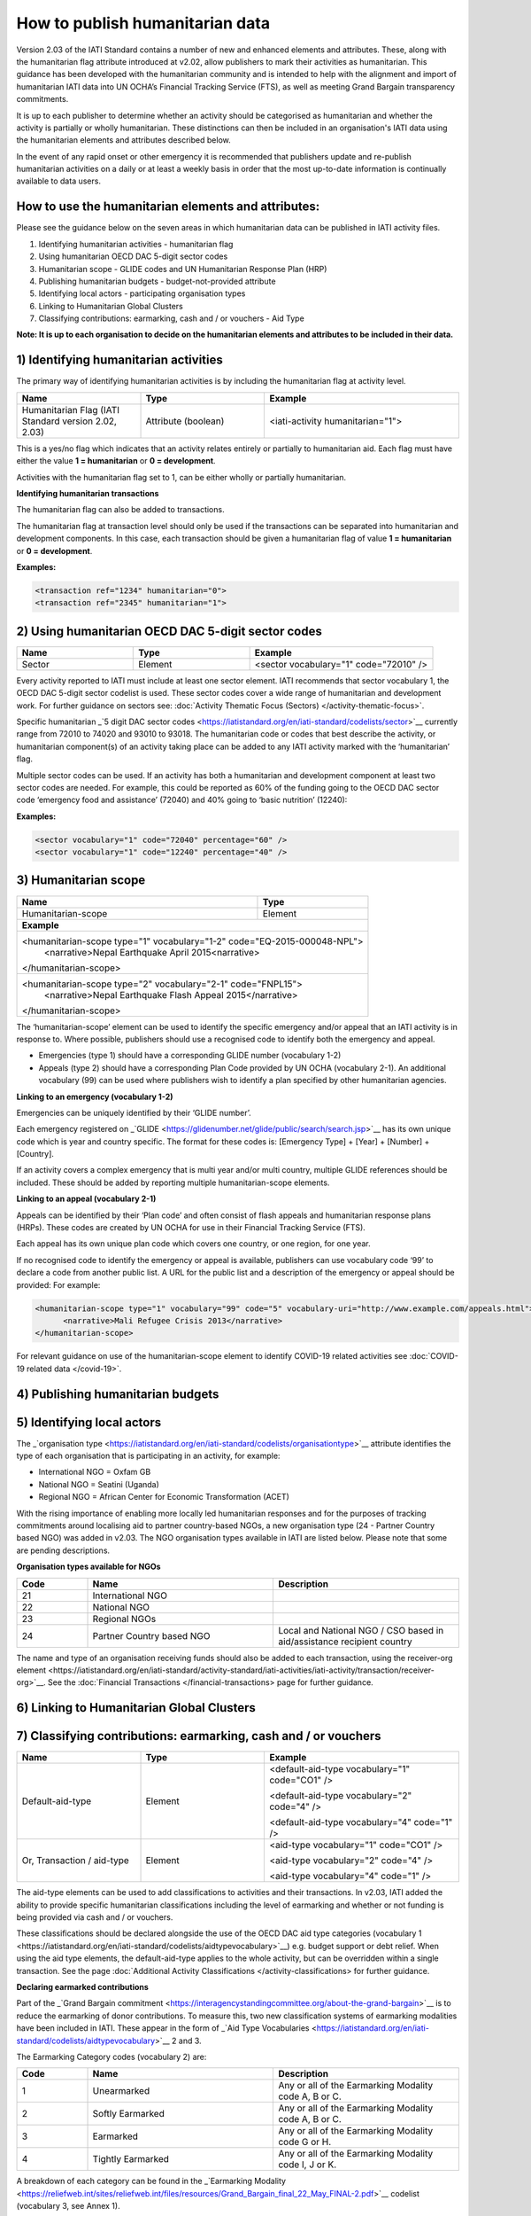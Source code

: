 How to publish humanitarian data
================================

Version 2.03 of the IATI Standard contains a number of new and enhanced elements and attributes. These, along with the humanitarian flag attribute introduced at v2.02, allow publishers to mark their activities as humanitarian. This guidance has been developed with the humanitarian community and is intended to help with the alignment and import of humanitarian IATI data into UN OCHA’s Financial Tracking Service (FTS), as well as meeting Grand Bargain transparency commitments.

It is up to each publisher to determine whether an activity should be categorised as humanitarian and whether the activity is partially or wholly humanitarian. These distinctions can then be included in an organisation's IATI data using the humanitarian elements and attributes described below.

In the event of any rapid onset or other emergency it is recommended that publishers update and re-publish humanitarian activities on a daily or at least a weekly basis in order that the most up-to-date information is continually available to data users.


How to use the humanitarian elements and attributes:
----------------------------------------------------

Please see the guidance below on the seven areas in which humanitarian data can be published in IATI activity files.

1) Identifying humanitarian activities - humanitarian flag
2) Using humanitarian OECD DAC 5-digit sector codes
3) Humanitarian scope - GLIDE codes and UN Humanitarian Response Plan (HRP)
4) Publishing humanitarian budgets - budget-not-provided attribute
5) Identifying local actors - participating organisation types
6) Linking to Humanitarian Global Clusters
7) Classifying contributions: earmarking, cash and / or vouchers - Aid Type

**Note: It is up to each organisation to decide on the humanitarian elements and attributes to be included in their data.**

1) Identifying humanitarian activities
--------------------------------------

The primary way of identifying humanitarian activities is by including the humanitarian flag at activity level.

.. list-table::
   :widths: 28 28 44
   :header-rows: 1


   * - Name
     - Type
     - Example

   * - Humanitarian Flag (IATI Standard version 2.02, 2.03)
     - Attribute (boolean)
     - <iati-activity humanitarian="1">

This is a yes/no flag which indicates that an activity relates entirely or partially to humanitarian aid. Each flag must have either the value **1 = humanitarian** or **0 = development**.

Activities with the humanitarian flag set to 1, can be either wholly or partially humanitarian.

**Identifying humanitarian transactions**

The humanitarian flag can also be added to transactions.

The humanitarian flag at transaction level should only be used if the transactions can be separated into humanitarian and development components. In this case, each transaction should be given a humanitarian flag of value **1 = humanitarian** or **0 = development**.

**Examples:**

.. code-block:: xml

 <transaction ref="1234" humanitarian="0">
 <transaction ref="2345" humanitarian="1">

2) Using humanitarian OECD DAC 5-digit sector codes
---------------------------------------------------

.. list-table::
   :widths: 28 28 44
   :header-rows: 1

   * - Name
     - Type
     - Example

   * - Sector
     - Element
     - <sector vocabulary="1" code="72010" />

Every activity reported to IATI must include at least one sector element. IATI recommends that sector vocabulary 1, the OECD DAC 5-digit sector codelist is used. These sector codes cover a wide range of humanitarian and development work. For further guidance on sectors see: :doc:`Activity Thematic Focus (Sectors) </activity-thematic-focus>`.

Specific humanitarian _`5 digit DAC sector codes <https://iatistandard.org/en/iati-standard/codelists/sector>`__ currently range from 72010 to 74020 and 93010 to 93018. The humanitarian code or codes that best describe the activity, or humanitarian component(s) of an activity taking place can be added to any IATI activity marked with the ‘humanitarian’ flag.

Multiple sector codes can be used. If an activity has both a humanitarian and development component at least two sector codes are needed. For example, this could be reported as 60% of the funding going to the OECD DAC sector code ‘emergency food and assistance’ (72040) and 40% going to ‘basic nutrition’ (12240):

**Examples:**

.. code-block:: xml

  <sector vocabulary="1" code="72040" percentage="60" />
  <sector vocabulary="1" code="12240" percentage="40" />

3) Humanitarian scope
---------------------

+-----------------------------------------+---------------------------------+
| **Name**                                | **Type**                        |
+-----------------------------------------+---------------------------------+
| Humanitarian-scope                      | Element                         |
+-----------------------------------------+---------------------------------+
| **Example**                                                               |
+---------------------------------------------------------------------------+
| <humanitarian-scope type="1" vocabulary="1-2" code="EQ-2015-000048-NPL">  |
|   <narrative>Nepal Earthquake April 2015<narrative>                       |
| </humanitarian-scope>                                                     |
+---------------------------------------------------------------------------+
| <humanitarian-scope type="2" vocabulary="2-1" code="FNPL15">              |
|   <narrative>Nepal Earthquake Flash Appeal 2015</narrative>               |
| </humanitarian-scope>                                                     |
+---------------------------------------------------------------------------+

The ‘humanitarian-scope’ element can be used to identify the specific emergency and/or appeal that an IATI activity is in response to. Where possible, publishers should use a recognised code to identify both the emergency and appeal.

* Emergencies (type 1) should have a corresponding GLIDE number (vocabulary 1-2)
* Appeals (type 2) should have a corresponding Plan Code provided by UN OCHA (vocabulary 2-1). An additional vocabulary (99) can be used where publishers wish to identify a plan specified by other humanitarian agencies.

**Linking to an emergency (vocabulary 1-2)**

Emergencies can be uniquely identified by their ‘GLIDE number’.

Each emergency registered on _`GLIDE <https://glidenumber.net/glide/public/search/search.jsp>`__ has its own unique code which is year and country specific. The format for these codes is: [Emergency Type] + [Year] + [Number] + [Country].

If an activity covers a complex emergency that is multi year and/or multi country, multiple GLIDE references should be included. These should be added by reporting multiple humanitarian-scope elements.

**Linking to an appeal (vocabulary 2-1)**

Appeals can be identified by their ‘Plan code’ and often consist of flash appeals and humanitarian response plans (HRPs). These codes are created by UN OCHA for use in their Financial Tracking Service (FTS).

Each appeal has its own unique plan code which covers one country, or one region, for one year.

If no recognised code to identify the emergency or appeal is available, publishers can use vocabulary code ‘99’ to declare a code from another public list. A URL for the public list and a description of the emergency or appeal should be provided: For example:

.. code-block:: xml

  <humanitarian-scope type="1" vocabulary="99" code="5" vocabulary-uri="http://www.example.com/appeals.html">
   	<narrative>Mali Refugee Crisis 2013</narrative>
  </humanitarian-scope>

For relevant guidance on use of the humanitarian-scope element to identify COVID-19 related activities see :doc:`COVID-19 related data </covid-19>`.

4) Publishing humanitarian budgets
----------------------------------

.. list-table::
   :widths: 28 28 44
   :header-rows: 1

   * - Name
     - Type
     - Example

   * - Budget-not-provided (2.03+)
     - Attribute
     - <iati-activity humanitarian="1" budget-not-provided="3">

 This attribute can be used to explain why an activity does not contain any :doc:`activity budget </activity-budgets>` elements. It must only be used when no budget elements are reported.

 Activities related to rapid onset emergencies often do not have an established budget. The budget-not-provided codelist provides three reasons why no budget is reported. In the case of humanitarian emergencies, _`Rapid Onset Emergency <https://iatistandard.org/en/iati-standard/codelists/budgetnotprovided>`__ (code 3), should be used.

 Humanitarian activities, with expected transaction spend, which are not rapid onset emergencies should have a reported budget.

5) Identifying local actors
---------------------------

.. list-table::
   :widths: 28 28 44
   :header-rows: 1

   * - Name
     - Type
     - Example

   * - Participating-org / type
     - Attribute
     - <participating-org ref="CC-CCC-123456789" role="4" type="24">
         <narrative>Organisation Name</narrative>
      </participating-org>

The _`organisation type <https://iatistandard.org/en/iati-standard/codelists/organisationtype>`__ attribute identifies the type of each organisation that is participating in an activity, for example:

* International NGO = Oxfam GB
* National NGO = Seatini (Uganda)
* Regional NGO = African Center for Economic Transformation (ACET)

With the rising importance of enabling more locally led humanitarian responses and for the purposes of tracking commitments around localising aid to partner country-based NGOs, a new organisation type (24 - Partner Country based NGO) was added in v2.03. The NGO organisation types available in IATI are listed below. Please note that some are pending descriptions.

**Organisation types available for NGOs**

.. list-table::
   :widths: 16 42 42
   :header-rows: 1

   * - Code
     - Name
     - Description

   * - 21
     - International NGO
     -

   * - 22
     - National NGO
     -

   * - 23
     - Regional NGOs
     -

   * - 24
     - Partner Country based NGO
     - Local and National NGO / CSO based in aid/assistance recipient country

The name and type of an organisation receiving funds should also be added to each transaction, using the _`receiver-org element <https://iatistandard.org/en/iati-standard/activity-standard/iati-activities/iati-activity/transaction/receiver-org>`__. See the :doc:`Financial Transactions </financial-transactions>` page for further guidance.

6) Linking to Humanitarian Global Clusters
------------------------------------------

.. list-table::
   :widths: 28 28 44
   :header-rows: 1

   * - Name
     - Type
     - Example

   * - Sector
     - Element
     - <sector vocabulary="10" code="4" percentage="50" />
       <sector vocabulary="10" code="7" percentage="50" />

 The _`humanitarian response clusters <https://www.humanitarianresponse.info/en/about-clusters/what-is-the-cluster-approach>`__ are established by groups of humanitarian organisations to support coordination in a crisis response. Each cluster is formed of organisations (including both UN agencies and NGOs) tackling a main area of humanitarian action, e.g. water, health or logistics. The groups are designated by the Inter-Agency Standing Committee (IASC) and have clear responsibilities for coordination in emergencies.

 Humanitarian Global Clusters can be specified in IATI data using the sector element. These can be provided alongside the OECD 5-digit DAC sector codes. The page :doc:`Activity Thematic Focus (Sectors) </activity-thematic-focus>` contains specific guidance on how to use sectors in IATI.

 Multiple clusters can be added as long as a percentage split is included. The percentage split details the share of expected funding going to the particular cluster. All percentages from the same vocabulary must add up to 100%.

 The Humanitarian Global Clusters can be provided using vocabulary 10 (according to the _`sector vocabulary codelist <https://iatistandard.org/en/iati-standard/codelists/sectorvocabulary>)`__. The codes can be downloaded by following the links on the vocabulary page. IATI does not maintain a separate list of the codes.

7) Classifying contributions: earmarking, cash and / or vouchers
----------------------------------------------------------------

.. list-table::
   :widths: 28 28 44
   :header-rows: 1

   * - Name
     - Type
     - Example

   * - Default-aid-type 
     - Element
     - <default-aid-type vocabulary="1" code="CO1" />
     
       <default-aid-type vocabulary="2" code="4" />
       
       <default-aid-type vocabulary="4" code="1" />
   * - Or, Transaction / aid-type
     - Element
     - <aid-type vocabulary="1" code="CO1" />
       
       <aid-type vocabulary="2" code="4" />
       
       <aid-type vocabulary="4" code="1" />

The aid-type elements can be used to add classifications to activities and their transactions. In v2.03, IATI added the ability to provide specific humanitarian classifications including the level of earmarking and whether or not funding is being provided via cash and / or vouchers.

These classifications should be declared alongside the use of the OECD DAC aid type categories (_`vocabulary 1 <https://iatistandard.org/en/iati-standard/codelists/aidtypevocabulary>`__) e.g. budget support or debt relief. When using the aid type elements, the default-aid-type applies to the whole activity, but can be overridden within a single transaction. See the page :doc:`Additional Activity Classifications </activity-classifications>` for further guidance.

**Declaring earmarked contributions**

Part of the _`Grand Bargain commitment <https://interagencystandingcommittee.org/about-the-grand-bargain>`__ is to reduce the earmarking of donor contributions. To measure this, two new classification systems of earmarking modalities have been included in IATI. These appear in the form of _`Aid Type Vocabularies <https://iatistandard.org/en/iati-standard/codelists/aidtypevocabulary>`__ 2 and 3.

The Earmarking Category codes (vocabulary 2) are:

.. list-table::
   :widths: 16 42 42
   :header-rows: 1

   * - Code
     - Name
     - Description

   * - 1
     - Unearmarked
     - Any or all of the Earmarking Modality code A, B or C.

   * - 2
     - Softly Earmarked
     - Any or all of the Earmarking Modality code A, B or C.

   * - 3
     - Earmarked
     - Any or all of the Earmarking Modality code G or H.

   * - 4
     - Tightly Earmarked
     - Any or all of the Earmarking Modality code I, J or K.

A breakdown of each category can be found in the _`Earmarking Modality <https://reliefweb.int/sites/reliefweb.int/files/resources/Grand_Bargain_final_22_May_FINAL-2.pdf>`__ codelist (vocabulary 3, see Annex 1).

**Declaring cash and voucher assistance**

The _`Grand Bargain commitment <https://interagencystandingcommittee.org/about-the-grand-bargain>`__ also asked signatories to increase the use of cash and voucher assistance. Transactions can be classified as being part of a cash and / or voucher programme, using the aid-type element at the transaction level. Definitions of the codes have been aligned with the _`CaLP Glossary <https://www.calpnetwork.org/library>`__.

Each transaction should only have one aid-type per vocabulary. Transactions should be disaggregated by cash transfer and voucher modalities.

The _`Cash and Voucher Modalities <https://iatistandard.org/en/iati-standard/codelists/cashandvouchermodalities>`__ codes (vocabulary 4) are:

.. list-table::
   :widths: 16 42 42
   :header-rows: 1

   * - Code
     - Name
     - Description (shortened)

   * - 1
     - Cash Transfer
     - The provision of assistance in the form of money - either physical currency or e-cash - to recipients (individuals, households or communities).

   * - 2
     - Voucher
     - A paper, token or e-voucher that can be exchanged for a set quantity or value of goods or services.

Humanitarian elements and attributes to use at activity level
-------------------------------------------------------------

+----------------------------------------------------------------------------------------------------------------------------------------+----------------------+-------------------------------------------------------------------------------------------------------+---------------------------------------------------------------------------+-----------------------------------------------------------+
| Element                                                                                                                                | Attribute            | Use                                                                                                   | Rules                                                                     | Guidance                                                  |
+----------------------------------------------------------------------------------------------------------------------------------------+----------------------+-------------------------------------------------------------------------------------------------------+---------------------------------------------------------------------------+-----------------------------------------------------------+
| _`iati-activities <https://iatistandard.org/en/iati-standard/activity-standard/iati-activities>`__                                     | @version             | A _`number <https://iatistandard.org/en/iati-standard/codelists/version>`__                           | This element must appear only once for each activity.                     | Version 2.03 or higher is needed for data to contain      |
|                                                                                                                                        |                      | indicating the IATI specification version in use.                                                     |                                                                           | all humanitarian elements.                                |
+----------------------------------------------------------------------------------------------------------------------------------------+----------------------+-------------------------------------------------------------------------------------------------------+---------------------------------------------------------------------------+-----------------------------------------------------------+
| _`iati-activity <https://iatistandard.org/en/iati-standard/activity-standard/iati-activities/iati-activity>`__                         | @humanitarian        | A yes/no flag which indicates that this activity relates entirely or partially                        |                                                                           | Available values:                                         |
|                                                                                                                                        |                      | to humanitarian aid.                                                                                  |                                                                           |                                                           |
|                                                                                                                                        |                      |                                                                                                       |                                                                           | 1 = humanitarian                                          |
|                                                                                                                                        |                      |                                                                                                       |                                                                           | 0 = development                                           |
|                                                                                                                                        +----------------------+-------------------------------------------------------------------------------------------------------+---------------------------------------------------------------------------+-----------------------------------------------------------+
|                                                                                                                                        | @budget-not-provided | A _`code <https://iatistandard.org/en/iati-standard/codelists/budgetnotprovided>`__                   | The attribute must only be used when no budget elements are present.      | In the case of humanitarian emergencies, code 3: Rapid    |
|                                                                                                                                        |                      | indicating the reason why this activity does not contain any budget elements.                         |                                                                           | Onset Emergency, should be used.                          |
+----------------------------------------------------------------------------------------------------------------------------------------+----------------------+-------------------------------------------------------------------------------------------------------+---------------------------------------------------------------------------+-----------------------------------------------------------+
| _`participating-org <https://iatistandard.org/en/iati-standard/activity-standard/iati-activities/iati-activity/participating-org>`__   | @type                | Specifies the _`type <https://iatistandard.org/en/iati-standard/codelists/organisationtype>`__        |                                                                           | Where possible, in country organisations should be        |
|                                                                                                                                        |                      | of organisation involved in the activity.                                                             |                                                                           | identified.                                               |
+----------------------------------------------------------------------------------------------------------------------------------------+----------------------+-------------------------------------------------------------------------------------------------------+---------------------------------------------------------------------------+-----------------------------------------------------------+
| _`sector <https://iatistandard.org/en/iati-standard/activity-standard/iati-activities/iati-activity/sector>`__                         | @vocabulary          | Specifies the _`vocabulary <https://iatistandard.org/en/iati-standard/codelists/sectorvocabulary>`__  | Sector must either be reported here or for every transaction.             | It is recommended that vocabulary 1: OECD DAC 5-digit     |
|                                                                                                                                        |                      | the sector code is from.                                                                              |                                                                           | codes is used.                                            |
|                                                                                                                                        |                      |                                                                                                       | If multiple sectors are reported, then each vocabulary’s percentage       |                                                           |
|                                                                                                                                        |                      |                                                                                                       | must add up to 100%.                                                      | In humanitarian contexts, vocabulary 10: Humanitarian     |
|                                                                                                                                        |                      |                                                                                                       |                                                                           | Global Clusters (Inter-Agency Standing Committee) should  |
|                                                                                                                                        |                      |                                                                                                       |                                                                           | also be used.                                             |
|                                                                                                                                        +----------------------+-------------------------------------------------------------------------------------------------------+---------------------------------------------------------------------------+-----------------------------------------------------------+
|                                                                                                                                        | @code                | Specifies the code from a particular vocabulary.                                                      |                                                                           | DAC-5 digit humanitarian codes are those between 72010    |
|                                                                                                                                        |                      |                                                                                                       |                                                                           | and 74020 inclusive.                                      |
+----------------------------------------------------------------------------------------------------------------------------------------+----------------------+-------------------------------------------------------------------------------------------------------+---------------------------------------------------------------------------+-----------------------------------------------------------+
| _`humanitarian-scope <https://iatistandard.org/en/iati-standard/activity-standard/iati-activities/iati-activity/humanitarian-scope>`__ | @type                | A _`code <https://iatistandard.org/en/iati-standard/codelists/humanitarianscopetype>`__               |                                                                           | Available values:                                         |
|                                                                                                                                        |                      | for the type of event or action being classified.                                                     |                                                                           |                                                           |
|                                                                                                                                        |                      |                                                                                                       |                                                                           | 1 = emergency                                             |
|                                                                                                                                        |                      |                                                                                                       |                                                                           | 2 = appeal                                                |
|                                                                                                                                        +----------------------+-------------------------------------------------------------------------------------------------------+---------------------------------------------------------------------------+-----------------------------------------------------------+
|                                                                                                                                        | @vocabulary          | A code for a recognised vocabulary identifying the emergency or appeal.                               |                                                                           | Most emergencies and appeals use:                         |
|                                                                                                                                        |                      |                                                                                                       |                                                                           |                                                           |
|                                                                                                                                        |                      |                                                                                                       |                                                                           | 1-2 = Glide                                               |
|                                                                                                                                        |                      |                                                                                                       |                                                                           | 2-1 = Humanitarian Plan                                   |
|                                                                                                                                        +----------------------+-------------------------------------------------------------------------------------------------------+---------------------------------------------------------------------------+-----------------------------------------------------------+
|                                                                                                                                        | @code                | Specifies the code from a particular vocabulary.                                                      |                                                                           |                                                           |
+----------------------------------------------------------------------------------------------------------------------------------------+----------------------+-------------------------------------------------------------------------------------------------------+---------------------------------------------------------------------------+-----------------------------------------------------------+
| _`default-aid-type <https://iatistandard.org/en/iati-standard/activity-standard/iati-activities/iati-activity/default-aid-type>`__     | @vocabulary          | A _`code <https://iatistandard.org/en/iati-standard/codelists/aidtypevocabulary>`__                   | Each activity should only contain one code from each aid type vocabulary  | It is recommended that the OECD aid type codes are used.  |
|                                                                                                                                        |                      | for a recognised vocabulary identifying the type of default aid.                                      | (this is to be a rule at the next major upgrade).                         |                                                           |
|                                                                                                                                        |                      |                                                                                                       |                                                                           | Additional humanitarian vocabularies are:                 |
|                                                                                                                                        |                      |                                                                                                       |                                                                           |                                                           |
|                                                                                                                                        |                      |                                                                                                       |                                                                           | 2 = Earmarking category                                   |
|                                                                                                                                        |                      |                                                                                                       |                                                                           | 3 = Earmarking modality                                   |
|                                                                                                                                        |                      |                                                                                                       |                                                                           | 4 = Cash and voucher modalities                           |
|                                                                                                                                        +----------------------+-------------------------------------------------------------------------------------------------------+---------------------------------------------------------------------------+-----------------------------------------------------------+
|                                                                                                                                        | @code                | Specifies the code from a particular vocabulary.                                                      |                                                                           |                                                           |
+----------------------------------------------------------------------------------------------------------------------------------------+----------------------+-------------------------------------------------------------------------------------------------------+---------------------------------------------------------------------------+-----------------------------------------------------------+

Humanitarian elements and attributes to use at transaction level
----------------------------------------------------------------

+------------------------------------------------------------------------------------------------------------------------------------------------+---------------+-------------------------------------------------------------------------------------------------+-----------------------------------------------------+------------------------------------------------------------------------------+
|  Element                                                                                                                                       | Attribute     | Use                                                                                             | Rules                                               | Guidance                                                                     |
+------------------------------------------------------------------------------------------------------------------------------------------------+---------------+-------------------------------------------------------------------------------------------------+-----------------------------------------------------+------------------------------------------------------------------------------+
| _`transaction <https://iatistandard.org/en/iati-standard/activity-standard/iati-activities/iati-activity/transaction>`__                       | @humanitarian | A flag to indicate that the transaction relates to humanitarian aid.                            |                                                     | If the entire activity relates to humanitarian aid this should be reported   |
|                                                                                                                                                |               |                                                                                                 |                                                     | using iati-activity/@humanitarian, rather than for each transaction.         |
|                                                                                                                                                |               |                                                                                                 |                                                     |                                                                              |
|                                                                                                                                                |               |                                                                                                 |                                                     | Values available:                                                            |
|                                                                                                                                                |               |                                                                                                 |                                                     |                                                                              |
|                                                                                                                                                |               |                                                                                                 |                                                     | 1 = Humanitarian                                                             |
|                                                                                                                                                |               |                                                                                                 |                                                     | 0 = Development                                                              |
+------------------------------------------------------------------------------------------------------------------------------------------------+---------------+-------------------------------------------------------------------------------------------------+-----------------------------------------------------+------------------------------------------------------------------------------+
| _`transaction-type <https://iatistandard.org/en/iati-standard/activity-standard/iati-activities/iati-activity/transaction/transaction-type>`__ | @code         | Specifies the _`type <https://iatistandard.org/en/iati-standard/codelists/transactiontype>`__   | This must be included once for each transaction.    | Transaction types 12: Outgoing Pledge and 13: Incoming Pledge were added to  |
|                                                                                                                                                |               | of financial transaction e.g. pledge, commitment or disbursement.                               |                                                     | allow the publication of pledges in humanitarian contexts.                   |
+------------------------------------------------------------------------------------------------------------------------------------------------+---------------+-------------------------------------------------------------------------------------------------+-----------------------------------------------------+------------------------------------------------------------------------------+
| _`provider-org <https://iatistandard.org/en/iati-standard/activity-standard/iati-activities/iati-activity/transaction/provider-org>`__         | @type         | Specified the _`type <https://iatistandard.org/en/iati-standard/codelists/organisationtype>`__  |                                                     | Where possible, in country organisations should be identified.               |
| and _`receiver-org   <https://iatistandard.org/en/iati-standard/activity-standard/iati-activities/iati-activity/transaction/receiver-org>`__   |               | of organisation providing or receiving the funds.                                               |                                                     |                                                                              |
+------------------------------------------------------------------------------------------------------------------------------------------------+---------------+-------------------------------------------------------------------------------------------------+-----------------------------------------------------+------------------------------------------------------------------------------+
| _`aid-type <https://iatistandard.org/en/iati-standard/activity-standard/iati-activities/iati-activity/transaction/aid-type>`__                 | @vocabulary   | A _`code <https://iatistandard.org/en/iati-standard/codelists/aidtypevocabulary>`__ for a       | Each transaction should only contain one code from  | It is recommended that the OECD aid type codes are used.                     |
|                                                                                                                                                |               | recognised vocabulary identifying the type of default aid.                                      | each aid type vocabulary (this is to be a rule at   |                                                                              |
|                                                                                                                                                |               |                                                                                                 | the next major upgrade).                            | Additional humanitarian vocabularies are:                                    |
|                                                                                                                                                |               |                                                                                                 |                                                     |                                                                              |
|                                                                                                                                                |               |                                                                                                 |                                                     | 2 = Earmarking category                                                      |
|                                                                                                                                                |               |                                                                                                 |                                                     | 3 = Earmarking modality                                                      |
|                                                                                                                                                |               |                                                                                                 |                                                     | 4 = Cash and voucher modalities                                              |
|                                                                                                                                                +---------------+-------------------------------------------------------------------------------------------------+-----------------------------------------------------+------------------------------------------------------------------------------+
|                                                                                                                                                | @code         | Specifies the code from a particular vocabulary.                                                |                                                     |                                                                              |
+------------------------------------------------------------------------------------------------------------------------------------------------+---------------+-------------------------------------------------------------------------------------------------+-----------------------------------------------------+------------------------------------------------------------------------------+

Humanitarian reporting should include
-------------------------------------

**Please note:**

When using the IATI Activity Standard to declare humanitarian related activities the following should be considered:

* It is recommended that at least iati-activity/@humanitarian attribute and the humanitarian-scope element should be used for each humanitarian related activity.
* If an emergency is not defined on any of the lists included on the _`Humanitarian Scope Vocabulary <https://iatistandard.org/en/iati-standard/codelists/humanitarianscopevocabulary>`__ list then a publisher can declare their own values using code ‘99’. It is recommended that the title of an emergency is constructed using the format  [location of event] + [type of event] + [month of event] + [year of event].  For example, ‘Nepal Earthquake April 2015’.

.. meta::
  :title: Humanitarian reporting
  :description: Please also see the Humanitarian Reporting Guidelines which are currently on the IATI Community Discuss Forum.
  :guidance_type: activity
  :date: September 14, 2016
